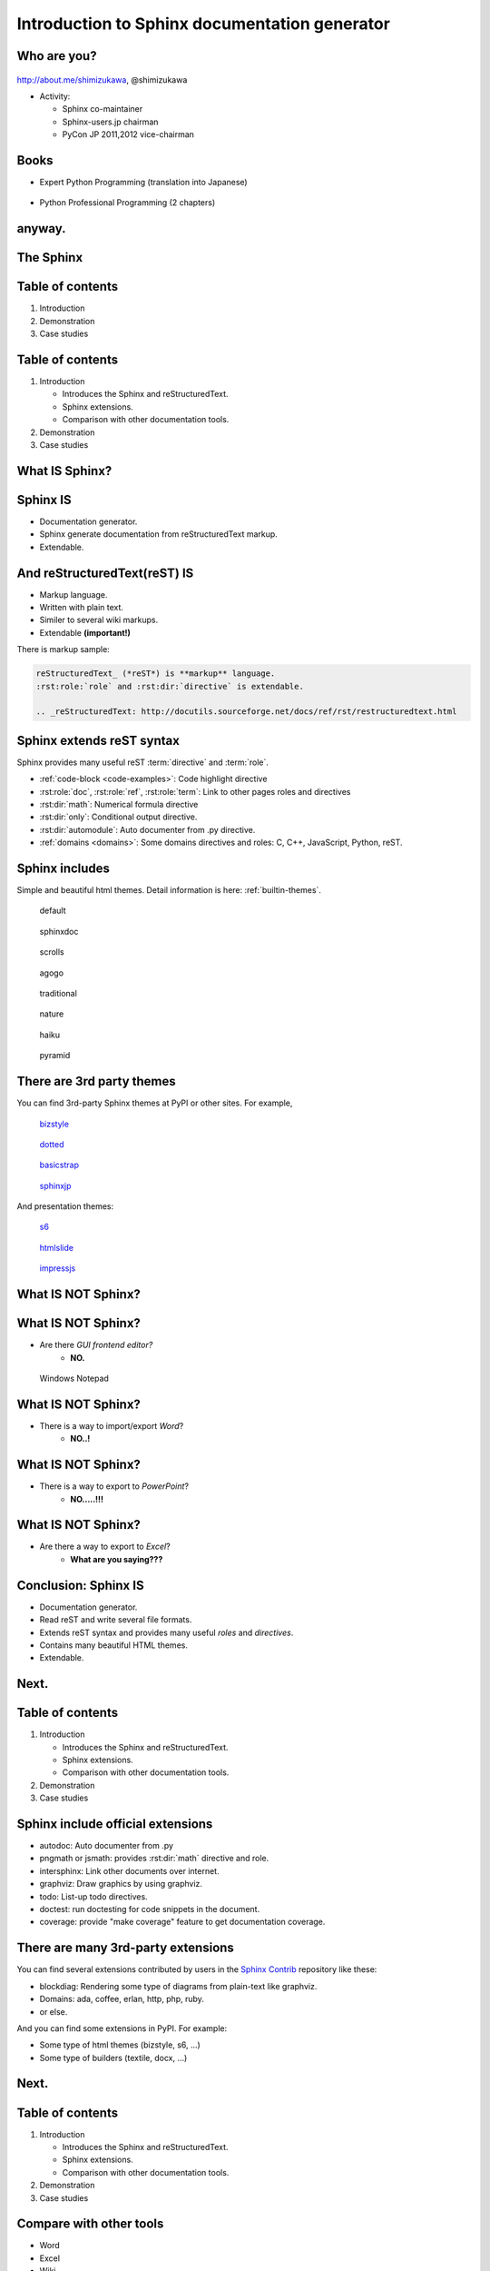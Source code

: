 ===================================================
Introduction to **Sphinx** documentation generator
===================================================

Who are you?
=============

.. figure:: face.png

http://about.me/shimizukawa,
@shimizukawa

* Activity:

  * Sphinx co-maintainer
  * Sphinx-users.jp chairman
  * PyCon JP 2011,2012 vice-chairman

.. s6:: effect slide

.. s6:: styles

    'div[0]': {width:'15%', position:'absolute', top:'0'},

.. speech::

   Hi everyone.
   Today I'll talk about Sphinx documentation generator.
   Thank you for opportunity of this presentation.
   Before that, let me introduce myself.

   My name is Takayuki Shimizukawa, I came from Japan.
   I joined the PyConTW last year, and it is my second time to come to Taiwan.

   My activity in Sphinx,
   I am a Sphinx co-maintainer and a Sphinx-uses.jp chariman.
   And Python, I was a vice-chairman PyCon JP in last 2 years.

.. todo:: As co-maintainer, I study about ??????


Books
========

* Expert Python Programming (translation into Japanese)

  .. figure:: book-epp.jpg

* Python Professional Programming (2 chapters)

  .. figure:: book-pypro.png


.. s6:: effect slide

.. s6:: styles

   'ul/li[0]/p': {width: '50%', marginBottom:'0.5em'},
   'ul/li[0]/div': {width:'30%', left:'55%', top:'1em'},
   'ul/li[1]': {marginLeft: '2em'},
   'ul/li[1]/p': {width: '50%'},
   'ul/li[1]/div': {width:'30%', right:'0', bottom:'0em'},

.. speech::

   Books.

   * I want to show you my books. There are 2 books so far, each books tell
     you about Python Programming. Writing books is one of my most
     interesting skills.

   .. * The "Expert Python Programming" that written by Tarek Ziade in 2008.
   ..   I and other 3 members translated in 2010, about 3 years ago.
   ..
   .. * In 2012, The "Python Professional Programming" was written by 14
   ..   colleagues of the company I belong. I wrote two chapters.

   * The books mention to Sphinx and Documentations.

   * "Python Professional Programming" was already translated into
     'simple chineese charactors' and will publish in June.

.. todo:: "Python開発実戦"


anyway.
=========


.. s6:: styles

   'h2': {textAlign:'center', margin:'30% auto', lineHeight:'1.5em'}


The Sphinx
============

.. figure:: sphinx-logo.png

.. speech::

   The Sphinx.
   Today, I'll talk about documentation generator that is called "Sphinx".


.. s6:: effect fadeScaleFromUp

.. s6:: styles

   'h2': {fontSize:'120%', textAlign:'center'},
   'div[0]/img': {margin:'20% 10%', width:'90%'},
   'div/img': {border:'0.1em gray outset'},

Table of contents
==================

1. Introduction
2. Demonstration
3. Case studies

.. speech::

   I will tell about Sphinx by three parts.
   Introduction, Demonstration and Case studies.

.. s6:: effect slide

Table of contents
====================
1. Introduction

   * Introduces the Sphinx and reStructuredText.
   * Sphinx extensions.
   * Comparison with other documentation tools.

2. Demonstration
3. Case studies

.. speech::

   First, I'll introduce "what is Sphinx" and "what is reStructuredText".
   By the way, how many people already using Sphinx?

   OK, please raise your hands for about "Do you know Sphinx?" Thank you.
   And next, "Did you use Sphinx already?" Thanks.


.. s6:: styles

   'ol': {color: 'gray'},
   'ol/li[0]/ul/li[0]': {color: 'white'},


.. todo:: how many people already using Sphinx? or any other documentation tool?

.. todo:: Why do we need the documentation?

What **IS** Sphinx?
=====================

.. speech::

   What is Sphinx?

.. s6:: styles

   'h2': {textAlign:'center', margin:'30% auto', lineHeight:'1.5em'}

.. s6:: effect slide


Sphinx **IS**
===============

* Documentation generator.
* Sphinx generate documentation from reStructuredText markup.
* Extendable.

.. figure:: sphinx-generate-several-formats.png

.. speech::

   * Sphinx is a documentation generator.
     Sphinx generate documentation from reStructuredText markup.

     In other words, Sphinx reads reST text file and
     outputs html, epub, pdf, or other several formats.

   * Sphinx is extendable, so you can also output in a different format,
     or read the file in a different format.


.. s6:: styles

   'div': {width:'55%', position:'absolute', right:'0', bottom:'1em', backgroundColor:'white'}

.. s6:: effect slide

And reStructuredText(reST) **IS**
==================================

* Markup language.
* Written with plain text.
* Similer to several wiki markups.
* Extendable **(important!)**

There is markup sample:

.. code-block:: rst

   reStructuredText_ (*reST*) is **markup** language.
   :rst:role:`role` and :rst:dir:`directive` is extendable.

   .. _reStructuredText: http://docutils.sourceforge.net/docs/ref/rst/restructuredtext.html


.. speech::

   And reStructuredText reST is markup language.

   * It was written with plain text.
   * reST is similer to other wiki like markups but different from others,
     the reST syntax is extendable. It's a important point.

   This is a markup sample that contains LINK, EMPHASIS, STRONG and ROLE.

.. s6:: styles

   'ul': {fontSize: '80%'},
   'div': {fontSize: '80%'},

.. s6:: effect slide


Sphinx extends reST syntax
===========================

Sphinx provides many useful reST :term:`directive` and :term:`role`.

* :ref:`code-block <code-examples>`: Code highlight directive
* :rst:role:`doc`, :rst:role:`ref`, :rst:role:`term`:
  Link to other pages roles and directives
* :rst:dir:`math`: Numerical formula directive
* :rst:dir:`only`: Conditional output directive.
* :rst:dir:`automodule`: Auto documenter from .py directive.
* :ref:`domains <domains>`: Some domains directives and roles: C, C++, JavaScript, Python, reST.

.. speech:: 

   Sphinx provides many useful reST directive and role.

   * *code-block* for code highlighting.
   * *doc*, *ref*, *term*, these roles make link to other pages.
   * *math* role and directive render numerical formula.
   * *only* directive works as conditional output control.
   * *automodule* generate module reference document from .py file.
   * Some domains directives and roles: C, C++, JavaScript, Python, reST
     to easy to write class or function's descriptions.
     I'll do demonstration later.

.. s6:: styles

   'ul': {fontSize: '60%'},
   'p': {fontSize: '70%'},

.. s6:: effect slide


Sphinx includes
====================

Simple and beautiful html themes. Detail information is here: :ref:`builtin-themes`.

.. figure:: theme-default.png

   default

.. figure:: theme-sphinxdoc.png

   sphinxdoc

.. figure:: theme-scrolls.png

   scrolls

.. figure:: theme-agogo.png

   agogo

.. figure:: theme-traditional.png

   traditional

.. figure:: theme-nature.png

   nature

.. figure:: theme-haiku.png

   haiku

.. figure:: theme-pyramid.png

   pyramid


.. speech::

   Sphinx includes simple and beautiful html themes.
   Each themes are called:
   default, sphinxdoc, scrolls, agogo, traditional, nature, haiku and pyramid.

   Detail information is written at builtin themes page.


.. s6:: styles

   'div[0]': {fontSize:'60%', width:'23%', float:'left', margin:'0.2em 0 0.2em 0.5em'},
   'div[1]': {fontSize:'60%', width:'23%', float:'left', margin:'0.2em 0 0.2em 0.5em'},
   'div[2]': {fontSize:'60%', width:'23%', float:'left', margin:'0.2em 0 0.2em 0.5em'},
   'div[3]': {fontSize:'60%', width:'23%', float:'left', margin:'0.2em 0 0.2em 0.5em'},
   'div[4]': {fontSize:'60%', width:'23%', float:'left', margin:'0.2em 0 0.2em 0.5em'},
   'div[5]': {fontSize:'60%', width:'23%', float:'left', margin:'0.2em 0 0.2em 0.5em'},
   'div[6]': {fontSize:'60%', width:'23%', float:'left', margin:'0.2em 0 0.2em 0.5em'},
   'div[7]': {fontSize:'60%', width:'23%', float:'left', margin:'0.2em 0 0.2em 0.5em'},

.. s6:: effect slide

There are 3rd party themes
============================

You can find 3rd-party Sphinx themes at PyPI or other sites. For example,

.. figure:: theme-bizstyle.png
   :target: https://pypi.python.org/pypi/sphinxjp.themes.bizstyle

   bizstyle_

.. figure:: theme-dotted.png
   :target: https://pypi.python.org/pypi/sphinxjp.themes.dotted

   dotted_

.. figure:: theme-basicstrap.png
   :target: https://pypi.python.org/pypi/sphinxjp.themes.basicstrap

   basicstrap_

.. figure:: theme-sphinxjp.png
   :target: https://pypi.python.org/pypi/sphinxjp.themes.sphinxjp

   sphinxjp_

And presentation themes:

.. figure:: theme-s6.png
   :target: https://pypi.python.org/pypi/sphinxjp.themes.s6

   s6_

.. figure:: theme-htmlslide.png
   :target: https://pypi.python.org/pypi/sphinxjp.themes.htmlslide

   htmlslide_

.. figure:: theme-impressjs.png
   :target: https://pypi.python.org/pypi/sphinxjp.themes.impressjs

   impressjs_

.. s6:: styles

   'div[0]': {fontSize:'60%', width:'23%', float:'left', margin:'0.2em 0 0.2em 0.5em'},
   'div[1]': {fontSize:'60%', width:'23%', float:'left', margin:'0.2em 0 0.2em 0.5em'},
   'div[2]': {fontSize:'60%', width:'23%', float:'left', margin:'0.2em 0 0.2em 0.5em'},
   'div[3]': {fontSize:'60%', width:'23%', float:'left', margin:'0.2em 0 0.2em 0.5em'},
   'div[4]': {fontSize:'60%', width:'23%', float:'left', margin:'0.2em 0 0.2em 0.5em'},
   'div[5]': {fontSize:'60%', width:'23%', float:'left', margin:'0.2em 0 0.2em 0.5em'},
   'div[6]': {fontSize:'60%', width:'23%', float:'left', margin:'0.2em 0 0.2em 0.5em'},
   'p': {clear:'both'},

.. speech::

   There are 3rd party themes.
   You can find 3rd-party Sphinx themes at PyPI or other sites. For example,
   bizstyle, dotted, basicstrap and sphinxjp.

   And few presentation themes are also exist:
   s6, htmlslide, impressjs.

   BTW, this presentation slide was also built by Sphinx with s6 theme.


.. s6:: effect slide


.. _bizstyle: https://pypi.python.org/pypi/sphinxjp.themes.bizstyle
.. _dotted: https://pypi.python.org/pypi/sphinxjp.themes.dotted
.. _basicstrap: https://pypi.python.org/pypi/sphinxjp.themes.basicstrap
.. _sphinxjp: https://pypi.python.org/pypi/sphinxjp.themes.sphinxjp
.. _s6: https://pypi.python.org/pypi/sphinxjp.themes.s6
.. _htmlslide: https://pypi.python.org/pypi/sphinxjp.themes.htmlslide
.. _impressjs: https://pypi.python.org/pypi/sphinxjp.themes.impressjs


What **IS NOT** Sphinx?
========================

.. speech:: So, I'll also introduce Sphinx is not possible.

.. s6:: styles

   'h2': {textAlign:'center', margin:'30% auto', lineHeight:'1.5em'}


What **IS NOT** Sphinx?
========================

* Are there *GUI frontend editor?*
   * **NO.**

.. figure:: sphinx-have-no-gui-frontend.png

   Windows Notepad

.. speech::

   Sphinx did not have GUI frontend as like as Word.
   But you can choose any GUI editor to edit reST plain text.

.. s6:: styles

   'div': {width:'60%', margin:'1em auto'},

.. s6:: effect slide

What **IS NOT** Sphinx?
========================

* There is a way to import/export *Word*?
   * **NO..!**

.. todo:: Image

.. speech::

   Sphinx did not have a way to import Word file.
   However, there is a experimental implementation to build Word docx file,
   but it is not stable.

.. s6:: effect slide

What **IS NOT** Sphinx?
========================

* There is a way to export to *PowerPoint*?
   * **NO.....!!!**

.. todo:: Image

.. speech::

   3rd-party theme will support to make presentation slide by using Sphinx.
   But it is controlled by HTML, css and JavaScript.
   It is not easy to convert PowerPoint file format.

.. s6:: effect slide

What **IS NOT** Sphinx?
========================

* Are there a way to export to *Excel*?
   * **What are you saying???**

.. todo:: Image

.. speech::

   Do you know Excel HOUGAN-SHI? HOUGAN-SHI means "Squares of paper".
   In Japan, many many documentations has been made with Excel HOUGAN-SHI.
   It is not feasible I think because it is not easy to maintenance and
   not easy to recognize difference by changing.

.. s6:: effect slide

Conclusion: Sphinx **IS**
===========================

* Documentation generator.
* Read reST and write several file formats.
* Extends reST syntax and provides many useful
  *roles* and *directives*.
* Contains many beautiful HTML themes.
* Extendable.

.. speech::

   (read slide.)

.. s6:: styles

    'ul/li': {display:'none'}

.. s6:: actions

    ['ul/li[0]', 'fade in', '0.3'],
    ['ul/li[1]', 'fade in', '0.3'],
    ['ul/li[2]', 'fade in', '0.3'],
    ['ul/li[3]', 'fade in', '0.3'],
    ['ul/li[4]', 'fade in', '0.3'],

.. s6:: effect slide

Next.
======

.. s6:: styles

   'h2': {textAlign:'center', margin:'30% auto', lineHeight:'1.5em'}

.. s6:: effect slide

Table of contents
====================
1. Introduction

   * Introduces the Sphinx and reStructuredText.
   * Sphinx extensions.
   * Comparison with other documentation tools.

2. Demonstration
3. Case studies

.. s6:: styles

   'ol': {color: 'gray'},
   'ol/li[0]/ul/li[1]': {color: 'white'},


Sphinx include official extensions
====================================

* autodoc: Auto documenter from .py
* pngmath or jsmath: provides :rst:dir:`math` directive and role.
* intersphinx: Link other documents over internet.
* graphviz: Draw graphics by using graphviz.
* todo: List-up todo directives.
* doctest: run doctesting for code snippets in the document.
* coverage: provide "make coverage" feature to get documentation coverage.

.. speech::

   Several official extensions are included in the Sphinx
   that are maintained by sphinx comitters.

   autodoc, math, intersphinx, graphviz, todo, ...
   For about some extensions, I'll do demonstration later.


.. s6:: effect slide

There are many 3rd-party extensions
====================================

You can find several extensions contributed by users in the `Sphinx Contrib`_
repository like these:

* blockdiag: Rendering some type of diagrams from plain-text like graphviz.
* Domains: ada, coffee, erlan, http, php, ruby.
* or else.

And you can find some extensions in PyPI. For example:

* Some type of html themes (bizstyle, s6, ...)
* Some type of builders (textile, docx, ...)


.. s6:: effect slide

.. _Sphinx Contrib: https://www.bitbucket.org/birkenfeld/sphinx-contrib

Next.
======

.. s6:: styles

   'h2': {textAlign:'center', margin:'30% auto', lineHeight:'1.5em'}

.. s6:: effect slide

Table of contents
====================
1. Introduction

   * Introduces the Sphinx and reStructuredText.
   * Sphinx extensions.
   * Comparison with other documentation tools.

2. Demonstration
3. Case studies

.. s6:: styles

   'ol': {color: 'gray'},
   'ol/li[0]/ul/li[2]': {color: 'white'},

Compare with other tools
=========================

* Word
* Excel
* Wiki

.. s6:: effect slide

Sphinx vs Word
================

TBD

.. todo:: write

.. s6:: effect slide

Sphinx vs Excel
=================

TBD

.. todo:: write

.. s6:: effect slide

Sphinx vs Wiki
================

TBD

.. todo:: write

.. s6:: effect slide




Next.
======

.. s6:: styles

   'h2': {textAlign:'center', margin:'30% auto', lineHeight:'1.5em'}

.. s6:: effect slide

Table of contents
====================
1. Introduction
2. Demonstration
3. Case studies

.. s6:: styles

   'ol': {color: 'gray'},
   'ol/li[1]': {color: 'white'},


Sphinx installation
=====================

Install from PyPI:

.. code-block:: bash

  $ easy_install Sphinx
  Searching for Sphinx
  Reading http://pypi.python.org/simple/Sphinx/
  Best match: Sphinx 1.2b1
  ...
  Finished processing dependencies for Sphinx

Sphinx and other dependency packages are installed.
Sphinx 1.2b1 is current newest version.

.. speech::

   Install from PyPI by using easy_install.

   easy_install is defacto standard package installer.
   There are other installation methods: pip, buildout or invoke setup.py.
   In this case I used easy_install.

   This command installed Sphinx and other dependency packages.
   Sphinx 1.2b1 is current newest version.

.. s6:: styles

   'p': {fontSize:'70%'},
   'div': {fontSize:'70%'},

.. s6:: effect slide

Sphinx quick start
=====================

Generate a scaffold by using sphinx-quickstart:

.. code-block:: bash

   $ sphinx-quickstart sample
   (many interactive questions)

Generated files are:

.. code-block:: bash

   $ cd sample
   $ ls -a
   ./          Makefile    _static/    conf.py*    make.bat*
   ../         _build/     _templates/ index.rst

Run :command:`make html` to build html output:

.. code-block:: bash

   $ make html

.. speech::

   sphinx-quickstart command generate Sphinx documentation scaffold.
   And then, you can use ``make html`` command to build html output
   soon.

   Generated html files are in _build/html directory.

.. s6:: styles

   'p': {fontSize:'70%'},
   'div': {fontSize:'70%'},


.. s6:: effect slide


Demo menu
==============

* Bullet list
* Numbered list
* Code highlight
* Link to other pages
* Numerical formula
* autodoc extension
* blockdiag extension

.. speech::

   Ok, preparation is done.
   Let me show you the demonstrations.

.. s6:: effect slide

*demo:* Bullet list
=====================

.. code-block:: rst

   Some text line.
   Second line will joined to 1st line.

   * item 1
   * item 2

     * item 2-1
     * item 2-2

   * item 3

.. tip:: You need blank line before and after nested items. And nested items need 2 spaces before ``*``.

.. s6:: styles

   'p': {fontSize:'70%'},
   'div': {fontSize:'70%'},

.. s6:: effect slide


*demo:* Numbered list
=====================

.. code-block:: rst

   1. item 1
   2. item 2

      #. item 2-1
      #. item 2-2

   3. item 3


.. tip:: `#.` rendering auto numbered list. but it is not human readable.

.. speech::

   "number plus dot" or "sharp plus dot" render numbered list.

.. s6:: effect slide


*demo:* Code highlight
======================

Use ``code-block`` directive to rendering code with highlighting.

.. code-block:: rst

   .. code-block:: ruby

      class Foo
        def initialize(value)
          puts "value = #{value}"
        end
      end

.. note:: This directive was provided by sphinx. The same feature is provided by docutils-0.9 as :rst:dir:`code` directive.

.. s6:: styles

   'p': {fontSize:'70%'},
   'div': {fontSize:'70%'},

.. s6:: effect slide


*demo:* Link to other pages
===========================

Use :rst:dir:`toctree` directive to build a tree structure.

.. code-block:: rst

   .. toctree::
      :numbered:
      :maxdepth: 2

      spam
      egg

.. note:: This directive was provided by sphinx.

.. s6:: effect slide

*demo:* Link to other pages
===========================
Link between pages by using :rst:dir:`glossary` directive and :rst:role:`term` role:

.. code-block:: rst

   .. glossary::

      Sphinx
         Sphinx is a docmentation generator.

      reStructuredText
         reST is markup language to make structured document.

   These glossary terms are linked from other pages
   by using `term` role like :term:`Sphinx`.

.. s6:: styles

   'p': {fontSize:'70%'},
   'div': {fontSize:'70%'},

*demo:* Link to other pages
===========================
Link between pages by using :rst:role:`doc` role:

.. code-block:: rst

   Link to another reST page with :doc:`subdir/index`.
   `subdir/index` will be replaced with title of
   that's document file.

.. s6:: styles

   'p': {fontSize:'70%'},
   'div': {fontSize:'70%'},


*demo:* Link to other pages
===========================
Link between pages by using reST `label` and :rst:role:`ref` role:

.. code-block:: rst

   .. _title-of-section:

   Title of section
   ==================

   Make page internal link to section header can
   be done with `Title of section`_ link syntax.
   However, if you want to link from other pages
   as same as this, you can be done with
   :ref:`title-of-section`. The label name will be
   replaced with section title.

.. s6:: styles

   'p': {fontSize:'70%'},
   'div': {fontSize:'70%'},


*demo:* Numerical formula
=========================

Use :rst:dir:`math` directive to rendering numerical formula.

.. code-block:: rst

   Pythagoras theorem is :math:`a^2 + b^2 = c^2`.

   .. math:: (a + b)^2 = a^2 + 2ab + b^2

   .. math::
      :nowrap:

      \begin{eqnarray}
         y    & = & ax^2 + bx + c \\
         f(x) & = & x^2 + 2xy + y^2
      \end{eqnarray}

.. note:: This directive was provided by sphinx. Same name directive was provided by docutils-0.8 or later, but it is bit different.

.. s6:: styles

   'p': {fontSize:'60%'},
   'div': {fontSize:'70%'},

.. s6:: effect slide

.. Sphinx provides
.. ================
.. *External links*
.. 
.. .. extension.
.. 
.. * Linking to other published Sphinx document.
.. 
.. .. todo:: intersphinx の例
.. 
.. .. s6:: effect slide

.. Sphinx provides
.. ================
.. *domains*
.. 
.. .. directive & role.
.. 
.. * C, C++, JavaScript, Python, reST.
.. 
.. What is domain?
.. 
.. .. s6:: effect slide
.. 


*demo:* todo extension
=========================

Add :mod:`sphinx.ext.todo` extention in conf.py:

.. code-block:: python

   extensions = [
       'sphinx.ext.todo',
   ]

Then you can use :rst:dir:`todo` directive:

.. code-block:: rst

   .. todo:: write test for this function.

and  :rst:dir:`todolist` directive:

.. code-block:: rst

   .. todolist::


.. s6:: effect slide


*demo:* autodoc extension
=========================

Add :mod:`sphinx.ext.autodoc` extention in conf.py:

.. code-block:: python

   extensions = [
       'sphinx.ext.autodoc',
   ]

Then you can use :rst:dir:`automodule` directive:

.. code-block:: rst

   .. automodule:: person
      :members:

.. s6:: effect slide

*demo:* blockdiag extensions
=============================

Blockdiag extensions is 3rd party extension for sphinx.
Install :ref:`sphinxcontrib-blockdiag` extension:

.. code-block:: bash

   $ easy_install Pillow
   $ easy_install sphinxcontrib-blockdiag
   $ easy_install sphinxcontrib-seqdiag
   $ easy_install sphinxcontrib-actdiag
   $ easy_install sphinxcontrib-nwdiag


.. note::

   Pillow is successor of PIL (Python Imaging Library) that support
   Python3 and 64bit binary distributions.

.. s6:: styles

   'p': {fontSize:'70%'},
   'div': {fontSize:'70%'},

.. s6:: effect slide

*demo:* blockdiag extension
===========================

Add ``sphinxcontrib.blockdiag`` extention in conf.py:

.. code-block:: python

   extensions = [
       'sphinx.ext.autodoc',
       'sphinxcontrib.blockdiag',  #<- added
   ]

Then you can use ``blockdiag`` directive:

.. code-block:: rst

   .. blockdiag::

      {
          A [label="自己"];
          A -> B [label="Open"];
          A -> C;

          O -> P -> C;
      }

.. s6:: styles

   'p': {fontSize:'60%'},
   'div': {fontSize:'70%'},

.. s6:: effect slide


*demo:* seqdiag extension
===========================

Add ``sphinxcontrib.seqdiag`` extention in conf.py:

.. code-block:: python

   extensions = [
       'sphinx.ext.autodoc',
       'sphinxcontrib.blockdiag',
       'sphinxcontrib.seqdiag',  #<- added
   ]

Then you can use ``seqdiag`` directive:

.. code-block:: rst

   .. seqdiag::

      {
          A  => B;
          A  -> B;
          A <-- B;

          A => C => D;
      }

.. s6:: styles

   'p': {fontSize:'60%'},
   'div': {fontSize:'60%'},

.. s6:: effect slide

















.. Sphinx 1.2b1 リリース
.. ========================
.. 
.. * **3/31に1年ぶりにリリース！**
.. 
.. * 複数メンテナ体制で最初のリリース
.. * 国際化(i18n)機能の大幅強化
.. * マルチバイト言語対応強化
.. 
.. .. s6:: effect fadeScale
.. 
.. .. s6:: styles
.. 
..    'ul/li[0]': {fontSize: '120%'},
.. 
.. 
.. Sphinxの国際化(i18n)機能の強化
.. ===============================
.. 
.. * 翻訳対象となっていなかった多くの箇所の対応
.. * 公式ドキュメント多言語化(進行中)
..   Sphinx国際化機能の **モデルケース**
.. 
.. .. s6:: effect slide
.. 
.. 
.. 公式ドキュメント多言語化計画
.. =============================
.. 
.. * 日本語公式ドキュメントは今まで直接書き換えていました:
.. 
..   .. code-block:: rst
.. 
..       .. Available builders
..       .. ==================
.. 
..       利用可能なビルダー
..       ==================
.. 
.. 
.. * 今は翻訳を Transifex_ で行っています
.. 
.. .. _Transifex: https://www.transifex.com/projects/p/sphinx-doc-1_2_0/
.. 
.. .. s6:: effect slide

Next.
======

.. s6:: styles

   'h2': {textAlign:'center', margin:'30% auto', lineHeight:'1.5em'}

.. s6:: effect slide

Table of contents
==================

1. Introduction
2. Demonstration
3. Case studies

   * Tinkerer http://tinkerer.me/
   * case B
   * case C

.. speech::

   At last, I'll introduce few case studies.

.. s6:: styles

   'ol': {color: 'gray'},
   'ol/li[2]': {color: 'white'},


Questions?
==============

.. s6:: styles

   'h2': {textAlign:'center', margin:'30% auto', background:'none'}


Information
============

.. s6:: styles

   'h2': {textAlign:'center', margin:'30% auto', background:'none'}

.. speech::

   I'd like to introduce PyCon APAC 2013 in this autumn and
   Sphinx users community in Japan.


PyCon APAC 2013 in Japan
==========================

.. figure:: pyconapac2013.png

* Schedule:

  * Conference: Sep, 14(Sat) 15(Sun)
  * Sprint: Sep, 16(Mon)

* Location:

  * Tokyo Shinjuku, Japan

* Registration:

  * Start at middle of June, (maybe)

.. speech::

   We will hold 3-days Python event at September 14, 15, 16.

   Registration of this event will start at middle of June.


.. s6:: styles

    'div[0]': {width:'17%', position:'absolute', top:'4em', right:'0'},

.. s6:: effect slide

Sphinx-users.jp
================

.. figure:: sphinxusers.jpg

.. figure:: SphinxConJP2012-logo.png

* Managing http://sphinx-users.jp

  * Full-translated reference : http://docs.sphinx-users.jp/
  * Original tutorial contents
  * Reverse dictionary

* Holding events

  * Sphinx & translation hack-a-thon
  * SphinxCon JP

.. speech::

   Sphinx users community group in Japan that was called "spinx users jp".

   The group manage original site that contains full-translated
   reference, original tutorials and reverse dictionary.

   Also we holding monthly event "Sphinx & translation hack-a-thon" and
   annual event named "SphinxCon JP"

.. s6:: styles

    'div[0]': {width:'45%', position:'absolute', top:'0.3em', right:'0'},
    'div[1]': {width:'50%', position:'absolute', bottom:'1em', right:'1em'},

.. s6:: effect slide

SphinxCon JP in PyCon JP 2012
==============================

.. figure:: sphinxconjp2013-atendees.jpg

.. figure:: standing-atendees.jpg

.. figure:: sphinxconjp2012-speakers.jpg

The first Sphinx event in the world!

.. speech::

   SphinxCon JP at last year was very exciting.
   I think it is the first Sphinx event in the world!
   About 70 people were gathered on this event.
   We would like to do something in PyCon APAC of this year too.


.. s6:: styles

    'div[0]': {width:'50%', position:'absolute', top:'3em', left:'0em'},
    'div[1]': {width:'30%', position:'absolute', top:'2.5em', right:'0em'},
    'div[2]': {width:'60%', position:'absolute', bottom:'0em', right:'1em'},

Gift from Sphinx-users.jp!
===========================

.. figure:: sphinx-tshirt.jpg

* 2 Sphinx T-Shirt, SIZE S and XXL

  * Let's decide by rock-paper-scissors!
  * 我們來玩 剪刀石頭布！


.. speech::

   I've brought 2 Sphinx T-Shirt, this is gift from Sphinx-users.jp.
   But I have only 2 size; S or XXL.

   Do you want this T-shirt? please raise your hands!
   Ok, Let's decide by "rock-paper-scissors" (ジェンタオ・シートウ・プー)!
   (Please let me know anytime.)

.. 我們來玩 剪刀石頭布！じゃんけんしよう！
.. 「剪刀 石頭 布」（ジェンタオ・シートウ・プー）

.. s6:: styles

   'div': {width: '50%', margin:'1em auto 0'},

Thank You!
============

.. s6:: styles

   'h2': {textAlign:'center', margin:'30% auto', background:'none'}


